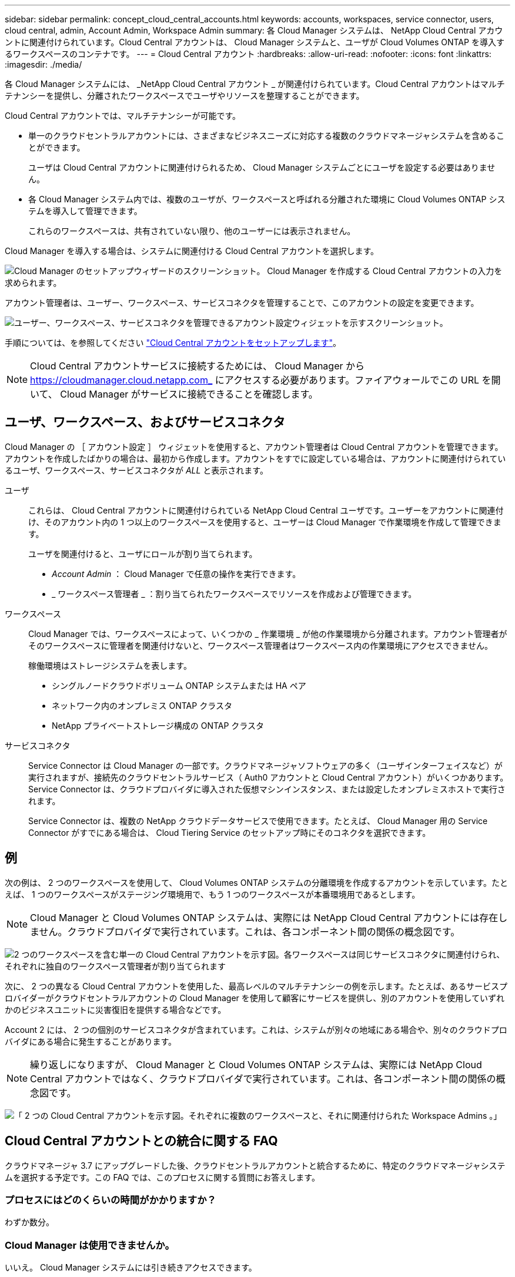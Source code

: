 ---
sidebar: sidebar 
permalink: concept_cloud_central_accounts.html 
keywords: accounts, workspaces, service connector, users, cloud central, admin, Account Admin, Workspace Admin 
summary: 各 Cloud Manager システムは、 NetApp Cloud Central アカウントに関連付けられています。Cloud Central アカウントは、 Cloud Manager システムと、ユーザが Cloud Volumes ONTAP を導入するワークスペースのコンテナです。 
---
= Cloud Central アカウント
:hardbreaks:
:allow-uri-read: 
:nofooter: 
:icons: font
:linkattrs: 
:imagesdir: ./media/


[role="lead"]
各 Cloud Manager システムには、 _NetApp Cloud Central アカウント _ が関連付けられています。Cloud Central アカウントはマルチテナンシーを提供し、分離されたワークスペースでユーザやリソースを整理することができます。

Cloud Central アカウントでは、マルチテナンシーが可能です。

* 単一のクラウドセントラルアカウントには、さまざまなビジネスニーズに対応する複数のクラウドマネージャシステムを含めることができます。
+
ユーザは Cloud Central アカウントに関連付けられるため、 Cloud Manager システムごとにユーザを設定する必要はありません。

* 各 Cloud Manager システム内では、複数のユーザが、ワークスペースと呼ばれる分離された環境に Cloud Volumes ONTAP システムを導入して管理できます。
+
これらのワークスペースは、共有されていない限り、他のユーザーには表示されません。



Cloud Manager を導入する場合は、システムに関連付ける Cloud Central アカウントを選択します。

image:screenshot_account_selection.gif["Cloud Manager のセットアップウィザードのスクリーンショット。 Cloud Manager を作成する Cloud Central アカウントの入力を求められます。"]

アカウント管理者は、ユーザー、ワークスペース、サービスコネクタを管理することで、このアカウントの設定を変更できます。

image:screenshot_account_settings.gif["ユーザー、ワークスペース、サービスコネクタを管理できるアカウント設定ウィジェットを示すスクリーンショット。"]

手順については、を参照してください link:task_setting_up_cloud_central_accounts.html["Cloud Central アカウントをセットアップします"]。


NOTE: Cloud Central アカウントサービスに接続するためには、 Cloud Manager から https://cloudmanager.cloud.netapp.com_ にアクセスする必要があります。ファイアウォールでこの URL を開いて、 Cloud Manager がサービスに接続できることを確認します。



== ユーザ、ワークスペース、およびサービスコネクタ

Cloud Manager の ［ アカウント設定 ］ ウィジェットを使用すると、アカウント管理者は Cloud Central アカウントを管理できます。アカウントを作成したばかりの場合は、最初から作成します。アカウントをすでに設定している場合は、アカウントに関連付けられているユーザ、ワークスペース、サービスコネクタが _ALL_ と表示されます。

ユーザ:: これらは、 Cloud Central アカウントに関連付けられている NetApp Cloud Central ユーザです。ユーザーをアカウントに関連付け、そのアカウント内の 1 つ以上のワークスペースを使用すると、ユーザーは Cloud Manager で作業環境を作成して管理できます。
+
--
ユーザを関連付けると、ユーザにロールが割り当てられます。

* _Account Admin_ ： Cloud Manager で任意の操作を実行できます。
* _ ワークスペース管理者 _ ：割り当てられたワークスペースでリソースを作成および管理できます。


--
ワークスペース:: Cloud Manager では、ワークスペースによって、いくつかの _ 作業環境 _ が他の作業環境から分離されます。アカウント管理者がそのワークスペースに管理者を関連付けないと、ワークスペース管理者はワークスペース内の作業環境にアクセスできません。
+
--
稼働環境はストレージシステムを表します。

* シングルノードクラウドボリューム ONTAP システムまたは HA ペア
* ネットワーク内のオンプレミス ONTAP クラスタ
* NetApp プライベートストレージ構成の ONTAP クラスタ


--
サービスコネクタ:: Service Connector は Cloud Manager の一部です。クラウドマネージャソフトウェアの多く（ユーザインターフェイスなど）が実行されますが、接続先のクラウドセントラルサービス（ Auth0 アカウントと Cloud Central アカウント）がいくつかあります。Service Connector は、クラウドプロバイダに導入された仮想マシンインスタンス、または設定したオンプレミスホストで実行されます。
+
--
Service Connector は、複数の NetApp クラウドデータサービスで使用できます。たとえば、 Cloud Manager 用の Service Connector がすでにある場合は、 Cloud Tiering Service のセットアップ時にそのコネクタを選択できます。

--




== 例

次の例は、 2 つのワークスペースを使用して、 Cloud Volumes ONTAP システムの分離環境を作成するアカウントを示しています。たとえば、 1 つのワークスペースがステージング環境用で、もう 1 つのワークスペースが本番環境用であるとします。


NOTE: Cloud Manager と Cloud Volumes ONTAP システムは、実際には NetApp Cloud Central アカウントには存在しません。クラウドプロバイダで実行されています。これは、各コンポーネント間の関係の概念図です。

image:diagram_cloud_central_accounts_one.png["2 つのワークスペースを含む単一の Cloud Central アカウントを示す図。各ワークスペースは同じサービスコネクタに関連付けられ、それぞれに独自のワークスペース管理者が割り当てられます"]

次に、 2 つの異なる Cloud Central アカウントを使用した、最高レベルのマルチテナンシーの例を示します。たとえば、あるサービスプロバイダーがクラウドセントラルアカウントの Cloud Manager を使用して顧客にサービスを提供し、別のアカウントを使用していずれかのビジネスユニットに災害復旧を提供する場合などです。

Account 2 には、 2 つの個別のサービスコネクタが含まれています。これは、システムが別々の地域にある場合や、別々のクラウドプロバイダにある場合に発生することがあります。


NOTE: 繰り返しになりますが、 Cloud Manager と Cloud Volumes ONTAP システムは、実際には NetApp Cloud Central アカウントではなく、クラウドプロバイダで実行されています。これは、各コンポーネント間の関係の概念図です。

image:diagram_cloud_central_accounts_two.png["「 2 つの Cloud Central アカウントを示す図。それぞれに複数のワークスペースと、それに関連付けられた Workspace Admins 。」"]



== Cloud Central アカウントとの統合に関する FAQ

クラウドマネージャ 3.7 にアップグレードした後、クラウドセントラルアカウントと統合するために、特定のクラウドマネージャシステムを選択する予定です。この FAQ では、このプロセスに関する質問にお答えします。



=== プロセスにはどのくらいの時間がかかりますか？

わずか数分。



=== Cloud Manager は使用できませんか。

いいえ。 Cloud Manager システムには引き続きアクセスできます。



=== Cloud Volumes ONTAP について教えてください。

Cloud Volumes ONTAP システムが停止することはありません。



=== このプロセスでは何が起こりますか？

ネットアップは、統合プロセスで次のことを行います。

. 新しい Cloud Central アカウントを作成し、 Cloud Manager システムに関連付けます。
. 既存の各ユーザに新しいロールを割り当てます。
+
** Cloud Manager 管理者はアカウント管理者になります
** テナント管理者と作業環境管理者は、ワークスペース管理者になります


. 既存のテナントを置き換えるワークスペースを作成します。
. 作業環境をこれらのワークスペースに配置します。
. Service Connector をすべてのワークスペースに関連付けます。




=== Cloud Manager システムのインストール先はどこにいても問題ありませんか。

いいえネットアップは、 AWS 、 Azure 、オンプレミスのいずれの環境にあっても、 Cloud Central アカウントとシステムを統合します。
